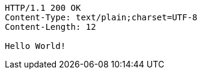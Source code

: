 [source,http,options="nowrap"]
----
HTTP/1.1 200 OK
Content-Type: text/plain;charset=UTF-8
Content-Length: 12

Hello World!
----